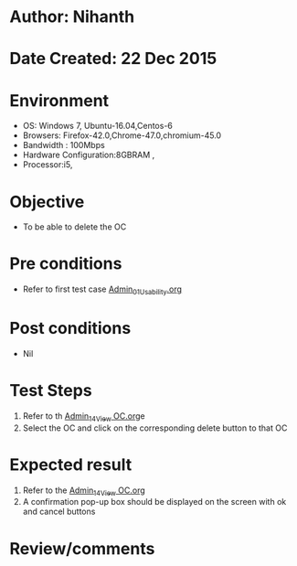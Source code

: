 * Author: Nihanth
* Date Created: 22 Dec 2015
* Environment
  - OS: Windows 7, Ubuntu-16.04,Centos-6
  - Browsers: Firefox-42.0,Chrome-47.0,chromium-45.0
  - Bandwidth : 100Mbps
  - Hardware Configuration:8GBRAM , 
  - Processor:i5,

* Objective
  - To be able to delete the OC

* Pre conditions
  - Refer to first test case [[https://github.com/vlead/Outreach Portal/blob/master/test-cases/integration_test-cases/Admin/Admin_01_Usability.org][Admin_01_Usability.org]]

* Post conditions
  - Nil
* Test Steps
  1. Refer to th [[https://github.com/vlead/outreach-portal/blob/master/test-cases/integration_test-cases/Admin/Admin_14_View%20OC.org][Admin_14_View OC.org]]e 
  2. Select the OC and click on the corresponding delete button to that OC

* Expected result
  1. Refer to the  [[https://github.com/vlead/outreach-portal/blob/master/test-cases/integration_test-cases/Admin/Admin_14_View%20OC.org][Admin_14_View OC.org]]
  2. A confirmation pop-up box should be displayed on the screen with ok and cancel buttons

* Review/comments


